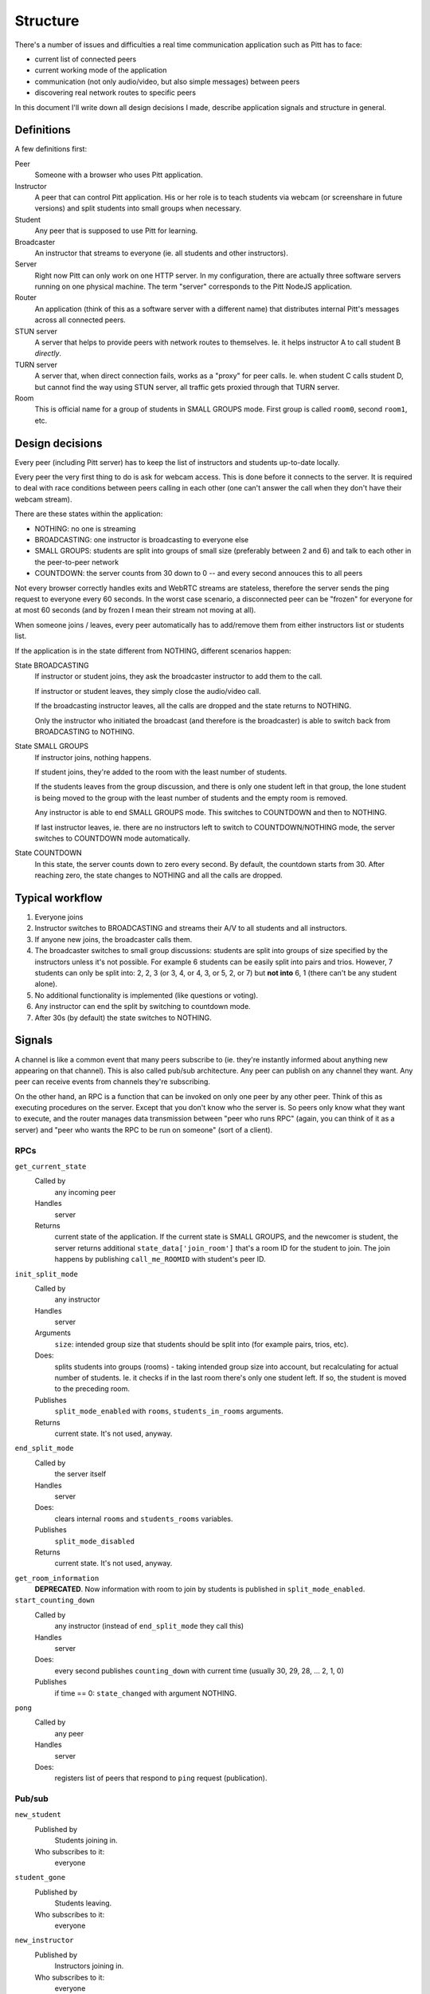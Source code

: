 .. _structure:

=========
Structure
=========

There's a number of issues and difficulties a real time communication
application such as Pitt has to face:

* current list of connected peers
* current working mode of the application
* communication (not only audio/video, but also simple messages) between peers
* discovering real network routes to specific peers

In this document I'll write down all design decisions I made, describe
application signals and structure in general.

Definitions
-----------

A few definitions first:

Peer
  Someone with a browser who uses Pitt application.

Instructor
  A peer that can control Pitt application.  His or her role is to teach
  students via webcam (or screenshare in future versions) and split students
  into small groups when necessary.

Student
  Any peer that is supposed to use Pitt for learning.

Broadcaster
  An instructor that streams to everyone (ie. all students and other
  instructors).

Server
  Right now Pitt can only work on one HTTP server.  In my configuration, there
  are actually three software servers running on one physical machine.  The
  term "server" corresponds to the Pitt NodeJS application.

Router
  An application (think of this as a software server with a different name)
  that distributes internal Pitt's messages across all connected peers.

STUN server
  A server that helps to provide peers with network routes to themselves.  Ie.
  it helps instructor A to call student B *directly*.

TURN server
  A server that, when direct connection fails, works as a "proxy" for peer
  calls.  Ie. when student C calls student D, but cannot find the way using
  STUN server, all traffic gets proxied through that TURN server.

Room
  This is official name for a group of students in SMALL GROUPS mode.  First
  group is called ``room0``, second ``room1``, etc.

Design decisions
----------------

Every peer (including Pitt server) has to keep the list of instructors and
students up-to-date locally.

Every peer the very first thing to do is ask for webcam access.  This is done
before it connects to the server.  It is required to deal with race conditions
between peers calling in each other (one can't answer the call when they don't
have their webcam stream).

There are these states within the application:

* NOTHING: no one is streaming
* BROADCASTING: one instructor is broadcasting to everyone else
* SMALL GROUPS: students are split into groups of small size (preferably
  between 2 and 6) and talk to each other in the peer-to-peer network
* COUNTDOWN: the server counts from 30 down to 0 -- and every second annouces
  this to all peers

Not every browser correctly handles exits and WebRTC streams are stateless,
therefore the server sends the ping request to everyone every 60 seconds.
In the worst case scenario, a disconnected peer can be "frozen" for everyone
for at most 60 seconds (and by frozen I mean their stream not moving at all).

When someone joins / leaves, every peer automatically has to add/remove them
from either instructors list or students list.

If the application is in the state different from NOTHING, different scenarios
happen:

State BROADCASTING
  If instructor or student joins, they ask the broadcaster instructor to add
  them to the call.

  If instructor or student leaves, they simply close the audio/video call.

  If the broadcasting instructor leaves, all the calls are dropped and the
  state returns to NOTHING.

  Only the instructor who initiated the broadcast (and therefore is the
  broadcaster) is able to switch back from BROADCASTING to NOTHING.

State SMALL GROUPS
  If instructor joins, nothing happens.

  If student joins, they're added to the room with the least number of
  students.

  If the students leaves from the group discussion, and there is only one
  student left in that group, the lone student is being moved to the group
  with the least number of students and the empty room is removed.

  Any instructor is able to end SMALL GROUPS mode.  This switches to COUNTDOWN
  and then to NOTHING.

  If last instructor leaves, ie. there are no instructors left to switch to
  COUNTDOWN/NOTHING mode, the server switches to COUNTDOWN mode automatically.

State COUNTDOWN
  In this state, the server counts down to zero every second.  By default, the
  countdown starts from 30.  After reaching zero, the state changes to NOTHING
  and all the calls are dropped.

Typical workflow
----------------

1. Everyone joins
2. Instructor switches to BROADCASTING and streams their A/V to all students
   and all instructors.
3. If anyone new joins, the broadcaster calls them.
4. The broadcaster switches to small group discussions: students are split into
   groups of size specified by the instructors unless it's not possible.  For
   example 6 students can be easily split into pairs and trios.  However,
   7 students can only be split into: 2, 2, 3 (or 3, 4, or 4, 3, or 5,
   2, or 7) but **not into** 6, 1 (there can't be any student alone).
5. No additional functionality is implemented (like questions or voting).
6. Any instructor can end the split by switching to countdown mode.
7. After 30s (by default) the state switches to NOTHING.

Signals
-------

A channel is like a common event that many peers subscribe to (ie. they're
instantly informed about anything new appearing on that channel).  This is
also called pub/sub architecture.  Any peer can publish on any channel they
want.  Any peer can receive events from channels they're subscribing.

On the other hand, an RPC is a function that can be invoked on only one peer
by any other peer.  Think of this as executing procedures on the server.
Except that you don't know who the server is.  So peers only know what they
want to execute, and the router manages data transmission between "peer who
runs RPC" (again, you can think of it as a server) and "peer who wants the RPC
to be run on someone" (sort of a client).

RPCs
~~~~

.. todo: write them down

``get_current_state``
  Called by
    any incoming peer

  Handles
    server

  Returns
    current state of the application.  If the current state is SMALL GROUPS,
    and the newcomer is student, the server returns additional
    ``state_data['join_room']`` that's a room ID for the student to join.  The
    join happens by publishing ``call_me_ROOMID`` with student's peer ID.

``init_split_mode``
  Called by
    any instructor

  Handles
    server

  Arguments
    ``size``: intended group size that students should be split into (for
    example pairs, trios, etc).

  Does:
    splits students into groups (rooms) - taking intended group size into
    account, but recalculating for actual number of students.  Ie. it checks if
    in the last room there's only one student left.  If so, the student is
    moved to the preceding room.

  Publishes
    ``split_mode_enabled`` with ``rooms``, ``students_in_rooms`` arguments.

  Returns
    current state.  It's not used, anyway.

``end_split_mode``
  Called by
    the server itself

  Handles
    server

  Does:
    clears internal ``rooms`` and ``students_rooms`` variables.

  Publishes
    ``split_mode_disabled``

  Returns
    current state.  It's not used, anyway.

``get_room_information``
  **DEPRECATED**.  Now information with room to join by students is published
  in ``split_mode_enabled``.

``start_counting_down``
  Called by
    any instructor (instead of ``end_split_mode`` they call this)

  Handles
    server

  Does:
    every second publishes ``counting_down`` with current time (usually 30,
    29, 28, … 2, 1, 0)

  Publishes
    if time == 0: ``state_changed`` with argument NOTHING.

``pong``
  Called by
    any peer

  Handles
    server

  Does:
    registers list of peers that respond to ``ping`` request (publication).


Pub/sub
~~~~~~~

.. todo: write them down

``new_student``
  Published by
    Students joining in.

  Who subscribes to it:
    everyone

``student_gone``
  Published by
    Students leaving.

  Who subscribes to it:
    everyone

``new_instructor``
  Published by
    Instructors joining in.

  Who subscribes to it:
    everyone

``instructor_gone``
  Published by
    Instructors leaving.

  Who subscribes to it:
    everyone

``state_changed``
  Published by
    server, instructor

  Who subscribes to it:
    everyone

  What it does:
    it means that the current state of the application has changed (to what's
    in the first argument) and everyone should react accordingly.

  Arguments
    ``args[0]``: new state.

``rooms_update``
  Published by
    server

  Who subscribes to it:
    students

  What it does:
    it means that rooms occupation has changed.  Probably some students left
    and others have been moved around.

  Arguments
    * ``kwargs["rooms"]``: rooms with corresponding students.
    * ``kwargs["students_in_rooms"]``: reverse relationship: students and
      corresponding rooms.

``split_mode_enabled``
  Published by
    server

  Who subscribes to it:
    students

  What it does:
    it means that students should start calling their peers.

  Arguments
    * ``kwargs["rooms"]``: rooms with corresponding students.
    * ``kwargs["students_in_rooms"]``: reverse relationship: students and
      corresponding rooms.

``split_mode_disabled``
  Published by
    server

  Who subscribes to it:
    students

  What it does:
    it means that students drop their calls.

  Arguments
    * ``kwargs["rooms"]``: rooms with corresponding students.
    * ``kwargs["students_in_rooms"]``: reverse relationship: students and
      corresponding rooms.

``call_me``
  Published by
    newcomers while in BROADCASTING state

  Who subscribes to it:
    Broadcaster

  What it does:
    it means that broadcaster should call to that newcomer.

  Arguments
    * ``args[0]``: peer (callee) ID
    * ``args[1]``: callee's room ID

``call_me_ROOMID``
  Published by
    new students joining in while in the SMALL GROUPS state.  **Also** everyone
    joining the room as soon as split mode enables.

  Who subscribes to it:
    All students, but they subscribe with ``ROOMID`` set to their room.

  What it does:
    it means that students within the room should call the incoming person.

  Arguments
    * ``args[0]``: peer (callee) ID
    * ``args[1]``: callee's room ID

``counting_down``
  Published by
    server

  Who subscribes to it:
    Every peer

  What it does:
    announces every second so that peers can update warning messages.  It's
    used as a hearing-aid for students to end their conversations soon.

  Arguments
    * ``args[0]``: time (30, 29, …, 2, 1, 0)

``ping``
  Published by
    server

  Who subscribes to it:
    Every peer

  What it does:
    informs peers that they should report their presence to the server.  Peers
    that don't answer the request (via ``pong``) are dropped.
